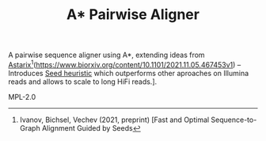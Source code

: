 #+TITLE: A* Pairwise Aligner

A pairwise sequence aligner using A*, extending ideas from [[https://github.com/eth-sri/astarix][Astarix]][fn::
Ivanov, Bichsel, Vechev (2021, preprint)
[Fast and Optimal Sequence-to-Graph Alignment Guided by Seeds](https://www.biorxiv.org/content/10.1101/2021.11.05.467453v1) -- Introduces _Seed heuristic_ which outperforms other aproaches on Illumina reads and allows to scale to long HiFi reads.].

# LICENCE
MPL-2.0
